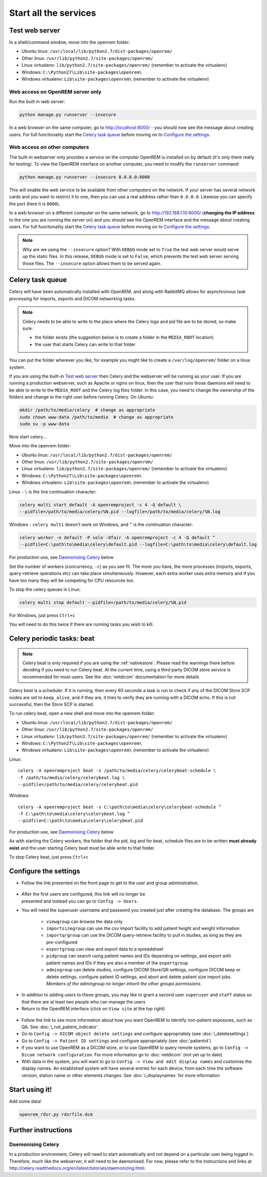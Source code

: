 **********************
Start all the services
**********************

Test web server
===============

In a shell/command window, move into the openrem folder:

* Ubuntu linux: ``/usr/local/lib/python2.7/dist-packages/openrem/``
* Other linux: ``/usr/lib/python2.7/site-packages/openrem/``
* Linux virtualenv: ``lib/python2.7/site-packages/openrem/`` (remember to activate the virtualenv)
* Windows: ``C:\Python27\Lib\site-packages\openrem\``
* Windows virtualenv: ``Lib\site-packages\openrem\`` (remember to activate the virtualenv)

Web access on OpenREM server only
^^^^^^^^^^^^^^^^^^^^^^^^^^^^^^^^^

Run the built in web server:

.. sourcecode:: console

    python manage.py runserver --insecure

In a web browser on the same computer, go to http://localhost:8000/ - you should now see the message about creating
users. For full functionality start the `Celery task queue`_ before moving on to `Configure the settings`_.

Web access on other computers
^^^^^^^^^^^^^^^^^^^^^^^^^^^^^

The built-in webserver only provides a service on the computer OpenREM is installed on by default (it's only there
really for testing). To view the OpenREM interface on another computer, you need to modify the ``runserver`` command:

.. sourcecode:: console

    python manage.py runserver --insecure 0.0.0.0:8000

This will enable the web service to be available from other computers on the network. If your server has several
network cards and you want to restrict it to one, then you can use a real address rather than ``0.0.0.0``. Likewise you can
specify the port (here it is ``8000``).

In a web browser on a different computer on the same network, go to http://192.168.1.10:8000/ (**changing the IP address**
to the one you are running the server on) and you should see the OpenREM interface and the message about creating users.
For full functionality start the `Celery task queue`_ before moving on to `Configure the settings`_.

..  Note::

    Why are we using the ``--insecure`` option? With ``DEBUG`` mode set to ``True``
    the test web server would serve up the static files. In this release,
    ``DEBUG`` mode is set to ``False``, which prevents the test web server
    serving those files. The ``--insecure`` option allows them to be served again.

Celery task queue
=================

Celery will have been automatically installed with OpenREM, and along with
RabbitMQ allows for asynchronous task processing for imports, exports and DICOM networking tasks.

..  Note::

    Celery needs to be able to write to the place where the Celery logs and pid file are to be stored, so make sure:

    * the folder exists (the suggestion below is to create a folder in the ``MEDIA_ROOT`` location)
    * the user that starts Celery can write to that folder

You can put the folder wherever you like, for example you might like to create a ``/var/log/openrem/`` folder on a linux
system.

If you are using the built-in `Test web server`_ then Celery and the webserver will be running as your user. If you are
running a production webserver, such as Apache or nginx on linux, then the user that runs those daemons will need to
be able to write to the ``MEDIA_ROOT`` and the Celery log files folder. In this case, you need to change the ownership
of the folders and change to the right user before running Celery. On Ubuntu:

.. sourcecode:: console

    mkdir /path/to/media/celery  # change as appropriate
    sudo chown www-data /path/to/media  # change as appropriate
    sudo su -p www-data

Now start celery...

Move into the openrem folder:

* Ubuntu linux: ``/usr/local/lib/python2.7/dist-packages/openrem/``
* Other linux: ``/usr/lib/python2.7/site-packages/openrem/``
* Linux virtualenv: ``lib/python2.7/site-packages/openrem/`` (remember to activate the virtualenv)
* Windows: ``C:\Python27\Lib\site-packages\openrem\``
* Windows virtualenv: ``Lib\site-packages\openrem\`` (remember to activate the virtualenv)

Linux - ``\`` is the line continuation character:

.. sourcecode:: console

    celery multi start default -A openremproject -c 4 -Q default \
    --pidfile=/path/to/media/celery/%N.pid --logfile=/path/to/media/celery/%N.log

Windows - ``celery multi`` doesn't work on Windows, and ``^`` is the continuation character:

.. sourcecode:: console

    celery worker -n default -P solo -Ofair -A openremproject -c 4 -Q default ^
    --pidfile=C:\path\to\media\celery\default.pid --logfile=C:\path\to\media\celery\default.log

For production use, see `Daemonising Celery`_ below

Set the number of workers (concurrency, ``-c``) as you see fit. The more you have, the more processes (imports, exports,
query-retrieve operations etc) can take place simultaneously. However, each extra worker uses extra memory and if you
have too many they will be competing for CPU resources too.

To stop the celery queues in Linux:

.. sourcecode:: console

    celery multi stop default --pidfile=/path/to/media/celery/%N.pid

For Windows, just press ``Ctrl+c``

You will need to do this twice if there are running tasks you wish to kill.


.. _celery-beat:

Celery periodic tasks: beat
===========================

.. note::

    Celery beat is only required if you are using the :ref:`nativestore`. Please read the warnings there before deciding
    if you need to run Celery beat. At the current time, using a third party DICOM store service is recommended for
    most users. See the :doc:`netdicom` documentation for more details

Celery beat is a scheduler. If it is running, then every 60 seconds a task is run to check if any of the DICOM
Store SCP nodes are set to ``keep_alive``, and if they are, it tries to verify they are running with a DICOM echo.
If this is not successful, then the Store SCP is started.

To run celery beat, open a new shell and move into the openrem folder:

* Ubuntu linux: ``/usr/local/lib/python2.7/dist-packages/openrem/``
* Other linux: ``/usr/lib/python2.7/site-packages/openrem/``
* Linux virtualenv: ``lib/python2.7/site-packages/openrem/`` (remember to activate the virtualenv)
* Windows: ``C:\Python27\Lib\site-packages\openrem\``
* Windows virtualenv: ``Lib\site-packages\openrem\`` (remember to activate the virtualenv)

Linux::

    celery -A openremproject beat -s /path/to/media/celery/celerybeat-schedule \
    -f /path/to/media/celery/celerybeat.log \
    --pidfile=/path/to/media/celery/celerybeat.pid

Windows::

    celery -A openremproject beat -s C:\path\to\media\celery\celerybeat-schedule ^
    -f C:\path\to\media\celery\celerybeat.log ^
    --pidfile=C:\path\to\media\celery\celerybeat.pid

For production use, see `Daemonising Celery`_ below

As with starting the Celery workers, the folder that the pid, log and for beat, schedule files are to be written
**must already exist** and the user starting Celery beat must be able write to that folder.

To stop Celery beat, just press ``Ctrl+c``

.. _user-settings:

Configure the settings
======================


* Follow the link presented on the front page to get to the user and group administration.

.. figure:: img/HomeNoUsers.png
    :align: center
    :alt: Initial home page with no users in groups
.. figure:: img/ConfigMenu.png
    :figwidth: 30 %
    :align: right
    :alt: Configuration menu

* After the first users are configured, this link will no longer be presented and instead you can go to
  ``Config -> Users``.
* You will need the superuser username and password you created just after creating the database. The groups are

    + ``viewgroup`` can browse the data only
    + ``importsizegroup`` can use the csv import facility to add patient height and weight information
    + ``importqrgroup`` can use the DICOM query-retrieve facility to pull in studies, as long as they are pre-configured
    + ``exportgroup`` can view and export data to a spreadsheet
    + ``pidgroup`` can search using patient names and IDs depending on settings, and export with patient names and IDs
      if they are also a member of the ``exportgroup``
    + ``admingroup`` can delete studies, configure DICOM Store/QR settings, configure DICOM keep or delete settings,
      configure patient ID settings, and abort and delete patient size import jobs. *Members of the admingroup no longer
      inherit the other groups permissions.*

.. figure:: img/Groups.png
    :align: center
    :alt: Selecting groups in Django user admin

* In addition to adding users to these groups, you may like to grant a second user ``superuser`` and ``staff`` status
  so that there are at least two people who can manage the users
* Return to the OpenREM interface (click on ``View site`` at the top right)

.. figure:: img/ViewSite.png
    :align: center
    :alt: Link from Django user admin back to OpenREM

* Follow the link to see more information about how you want OpenREM to identify non-patient exposures, such as QA.
  See :doc:`i_not_patient_indicator`.
* Go to ``Config -> DICOM object delete settings`` and configure appropriately (see :doc:`i_deletesettings`)
* Go to ``Config -> Patient ID settings`` and configure appropriately (see :doc:`patientid`)
* If you want to use OpenREM as a DICOM store, or to use OpenREM to query remote systems, go to
  ``Config -> Dicom network configuration``. For more information go to :doc:`netdicom` (not yet up to date)
* With data in the system, you will want to go to ``Config -> View and edit display names`` and customise
  the display names. An established system will have several entries for each device, from each time the software
  version, station name or other elements changes. See :doc:`i_displaynames` for more information



Start using it!
===============

Add some data!

.. sourcecode:: bash

    openrem_rdsr.py rdsrfile.dcm


Further instructions
====================

Daemonising Celery
^^^^^^^^^^^^^^^^^^

In a production environment, Celery will need to start automatically and
not depend on a particular user being logged in. Therefore, much like
the webserver, it will need to be daemonised. For now, please refer to the
instructions and links at http://celery.readthedocs.org/en/latest/tutorials/daemonizing.html.

